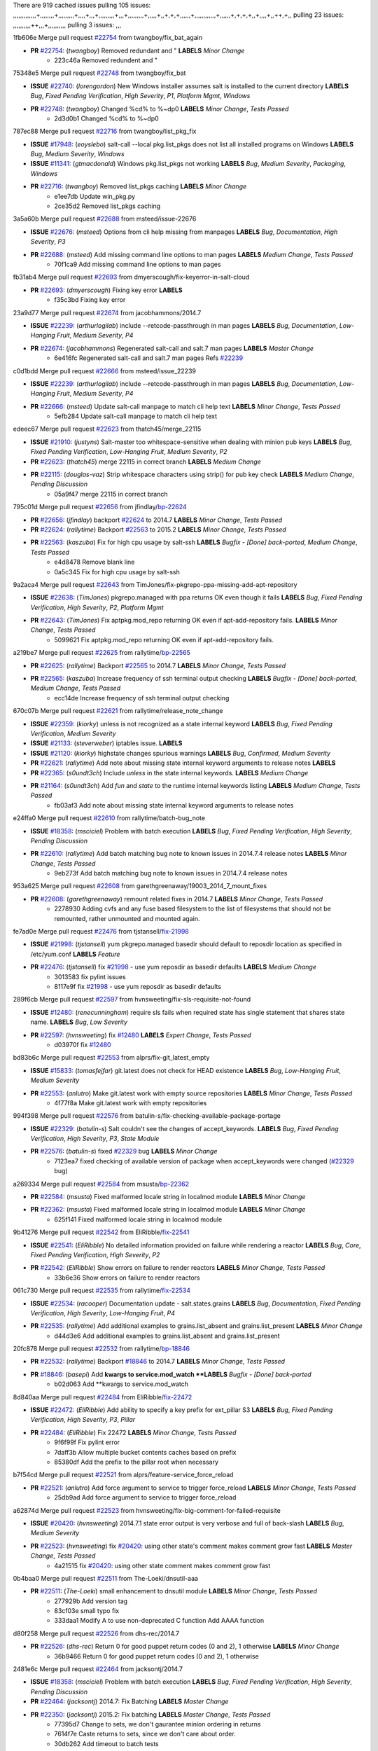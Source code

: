 There are 919 cached issues
pulling 105 issues:
,,,,,,,,,,,,,+,,,,,,,,+,,,,,,,,,+,,,,+,,,+,,,,,,,,,+,,,+,,,,,,,,,+,,,,,+,,+,+,+,,,,,,+,,,,,,,,,,,,+,,,,,,+,+,+,+,,+,,,,+,,++,+,,
pulling 23 issues:
,,,,,,,,,,++,,,+,,,,,,,,,,
pulling 3 issues:
,,,

1fb606e Merge pull request `#22754`_ from twangboy/fix_bat_again

- **PR** `#22754`_: (*twangboy*) Removed redundant \ and " **LABELS** *Minor Change*
    * 223c46a Removed redundent \ and "

75348e5 Merge pull request `#22748`_ from twangboy/fix_bat

- **ISSUE** `#22740`_: (*lorengordon*) New Windows installer assumes salt is installed to the current directory **LABELS** *Bug*, *Fixed Pending Verification*, *High Severity*, *P1*, *Platform Mgmt*, *Windows*
- **PR** `#22748`_: (*twangboy*) Changed %cd% to %~dp0 **LABELS** *Minor Change*, *Tests Passed*
    * 2d3d0b1 Changed %cd% to %~dp0

787ec88 Merge pull request `#22716`_ from twangboy/list_pkg_fix

- **ISSUE** `#17948`_: (*eoyslebo*) salt-call --local  pkg.list_pkgs does not list all installed programs on Windows **LABELS** *Bug*, *Medium Severity*, *Windows*
- **ISSUE** `#11341`_: (*gtmacdonald*) Windows pkg.list_pkgs not working **LABELS** *Bug*, *Medium Severity*, *Packaging*, *Windows*
- **PR** `#22716`_: (*twangboy*) Removed list_pkgs caching **LABELS** *Minor Change*
    * e1ee7db Update win_pkg.py
    * 2ce35d2 Removed list_pkgs caching

3a5a60b Merge pull request `#22688`_ from msteed/issue-22676

- **ISSUE** `#22676`_: (*msteed*) Options from cli help missing from manpages **LABELS** *Bug*, *Documentation*, *High Severity*, *P3*
- **PR** `#22688`_: (*msteed*) Add missing command line options to man pages **LABELS** *Medium Change*, *Tests Passed*
    * 70f1ca9 Add missing command line options to man pages

fb31ab4 Merge pull request `#22693`_ from dmyerscough/fix-keyerror-in-salt-cloud

- **PR** `#22693`_: (*dmyerscough*) Fixing key error **LABELS** 
    * f35c3bd Fixing key error

23a9d77 Merge pull request `#22674`_ from jacobhammons/2014.7

- **ISSUE** `#22239`_: (*arthurlogilab*) include --retcode-passthrough in man pages **LABELS** *Bug*, *Documentation*, *Low-Hanging Fruit*, *Medium Severity*, *P4*
- **PR** `#22674`_: (*jacobhammons*) Regenerated salt-call and salt.7 man pages **LABELS** *Master Change*
    * 6e416fc Regenerated salt-call and salt.7 man pages Refs `#22239`_

c0d1bdd Merge pull request `#22666`_ from msteed/issue_22239

- **ISSUE** `#22239`_: (*arthurlogilab*) include --retcode-passthrough in man pages **LABELS** *Bug*, *Documentation*, *Low-Hanging Fruit*, *Medium Severity*, *P4*
- **PR** `#22666`_: (*msteed*) Update salt-call manpage to match cli help text **LABELS** *Minor Change*, *Tests Passed*
    * 5efb284 Update salt-call manpage to match cli help text

edeec67 Merge pull request `#22623`_ from thatch45/merge_22115

- **ISSUE** `#21910`_: (*justyns*) Salt-master too whitespace-sensitive when dealing with minion pub keys **LABELS** *Bug*, *Fixed Pending Verification*, *Low-Hanging Fruit*, *Medium Severity*, *P2*
- **PR** `#22623`_: (*thatch45*) merge 22115 in correct branch **LABELS** *Medium Change*
- **PR** `#22115`_: (*douglas-vaz*) Strip whitespace characters using strip() for pub key check **LABELS** *Medium Change*, *Pending Discussion*
    * 05a9f47 merge 22115 in correct branch

795c01d Merge pull request `#22656`_ from jfindlay/`bp-22624`_

- **PR** `#22656`_: (*jfindlay*) backport `#22624`_ to 2014.7 **LABELS** *Minor Change*, *Tests Passed*
- **PR** `#22624`_: (*rallytime*) Backport `#22563`_ to 2015.2 **LABELS** *Minor Change*, *Tests Passed*
- **PR** `#22563`_: (*kaszuba*) Fix for high cpu usage by salt-ssh **LABELS** *Bugfix - [Done] back-ported*, *Medium Change*, *Tests Passed*
    * e4d8478 Remove blank line
    * 0a5c345 Fix for high cpu usage by salt-ssh

9a2aca4 Merge pull request `#22643`_ from TimJones/fix-pkgrepo-ppa-missing-add-apt-repository

- **ISSUE** `#22638`_: (*TimJones*) pkgrepo.managed with ppa returns OK even though it fails **LABELS** *Bug*, *Fixed Pending Verification*, *High Severity*, *P2*, *Platform Mgmt*
- **PR** `#22643`_: (*TimJones*) Fix aptpkg.mod_repo returning OK even if apt-add-repository fails. **LABELS** *Minor Change*, *Tests Passed*
    * 5099621 Fix aptpkg.mod_repo returning OK even if apt-add-repository fails.

a219be7 Merge pull request `#22625`_ from rallytime/`bp-22565`_

- **PR** `#22625`_: (*rallytime*) Backport `#22565`_ to 2014.7 **LABELS** *Minor Change*, *Tests Passed*
- **PR** `#22565`_: (*kaszuba*) Increase frequency of ssh terminal output checking **LABELS** *Bugfix - [Done] back-ported*, *Medium Change*, *Tests Passed*
    * ecc14de Increase frequency of ssh terminal output checking

670c07b Merge pull request `#22621`_ from rallytime/release_note_change

- **ISSUE** `#22359`_: (*kiorky*) unless is not recognized as a state internal keyword **LABELS** *Bug*, *Fixed Pending Verification*, *Medium Severity*
- **ISSUE** `#21133`_: (*steverweber*) iptables issue. **LABELS** 
- **ISSUE** `#21120`_: (*kiorky*) highstate changes spurious warnings **LABELS** *Bug*, *Confirmed*, *Medium Severity*
- **PR** `#22621`_: (*rallytime*) Add note about missing state internal keyword arguments to release notes **LABELS** 
- **PR** `#22365`_: (*s0undt3ch*) Include `unless` in the state internal keywords. **LABELS** *Medium Change*
- **PR** `#21164`_: (*s0undt3ch*) Add `fun` and `state` to the runtime internal keywords listing **LABELS** *Medium Change*, *Tests Passed*
    * fb03af3 Add note about missing state internal keyword arguments to release notes

e24ffa0 Merge pull request `#22610`_ from rallytime/batch-bug_note

- **ISSUE** `#18358`_: (*msciciel*) Problem with batch execution **LABELS** *Bug*, *Fixed Pending Verification*, *High Severity*, *Pending Discussion*
- **PR** `#22610`_: (*rallytime*) Add batch matching bug note to known issues in 2014.7.4 release notes **LABELS** *Minor Change*, *Tests Passed*
    * 9eb273f Add batch matching bug note to known issues in 2014.7.4 release notes

953a625 Merge pull request `#22608`_ from garethgreenaway/19003_2014_7_mount_fixes

- **PR** `#22608`_: (*garethgreenaway*) remount related fixes in 2014.7 **LABELS** *Minor Change*, *Tests Passed*
    * 2278930 Adding cvfs and any fuse based filesystem to the list of filesystems that should not be remounted, rather unmounted and mounted again.

fe7ad0e Merge pull request `#22476`_ from tjstansell/`fix-21998`_

- **ISSUE** `#21998`_: (*tjstansell*) yum pkgrepo.managed basedir should default to reposdir location as specified in /etc/yum.conf **LABELS** *Feature*
- **PR** `#22476`_: (*tjstansell*) fix `#21998`_ - use yum reposdir as basedir defaults **LABELS** *Medium Change*
    * 3013583 fix pylint issues
    * 8117e9f fix `#21998`_ - use yum reposdir as basedir defaults

289f6cb Merge pull request `#22597`_ from hvnsweeting/fix-sls-requisite-not-found

- **ISSUE** `#12480`_: (*renecunningham*) require sls fails when required state has single statement that shares state name. **LABELS** *Bug*, *Low Severity*
- **PR** `#22597`_: (*hvnsweeting*) fix `#12480`_ **LABELS** *Expert Change*, *Tests Passed*
    * d03970f fix `#12480`_

bd83b6c Merge pull request `#22553`_ from alprs/fix-git_latest_empty

- **ISSUE** `#15833`_: (*tomasfejfar*) git.latest does not check for HEAD existence **LABELS** *Bug*, *Low-Hanging Fruit*, *Medium Severity*
- **PR** `#22553`_: (*anlutro*) Make git.latest work with empty source repositories **LABELS** *Minor Change*, *Tests Passed*
    * 4f77f8a Make git.latest work with empty repositories

994f398 Merge pull request `#22576`_ from batulin-s/fix-checking-available-package-portage

- **ISSUE** `#22329`_: (*batulin-s*) Salt couldn't see the changes of accept_keywords. **LABELS** *Bug*, *Fixed Pending Verification*, *High Severity*, *P3*, *State Module*
- **PR** `#22576`_: (*batulin-s*) fixed `#22329`_ bug **LABELS** *Minor Change*
    * 7123ea7 fixed checking of available version of package when accept_keywords were changed (`#22329`_ bug)

a269334 Merge pull request `#22584`_ from msusta/`bp-22362`_

- **PR** `#22584`_: (*msusta*) Fixed malformed locale string in localmod module **LABELS** *Minor Change*
- **PR** `#22362`_: (*msusta*) Fixed malformed locale string in localmod module **LABELS** *Minor Change*
    * 625f141 Fixed malformed locale string in localmod module

9b41276 Merge pull request `#22542`_ from EliRibble/`fix-22541`_

- **ISSUE** `#22541`_: (*EliRibble*) No detailed information provided on failure while rendering a reactor **LABELS** *Bug*, *Core*, *Fixed Pending Verification*, *High Severity*, *P2*
- **PR** `#22542`_: (*EliRibble*) Show errors on failure to render reactors **LABELS** *Minor Change*, *Tests Passed*
    * 33b6e36 Show errors on failure to render reactors

061c730 Merge pull request `#22535`_ from rallytime/`fix-22534`_

- **ISSUE** `#22534`_: (*racooper*) Documentation update - salt.states.grains **LABELS** *Bug*, *Documentation*, *Fixed Pending Verification*, *High Severity*, *Low-Hanging Fruit*, *P4*
- **PR** `#22535`_: (*rallytime*) Add additional examples to grains.list_absent and grains.list_present **LABELS** *Minor Change*
    * d44d3e6 Add additional examples to grains.list_absent and grains.list_present

20fc878 Merge pull request `#22532`_ from rallytime/`bp-18846`_

- **PR** `#22532`_: (*rallytime*) Backport `#18846`_ to 2014.7 **LABELS** *Minor Change*, *Tests Passed*
- **PR** `#18846`_: (*basepi*) Add **kwargs to service.mod_watch **LABELS** *Bugfix - [Done] back-ported*
    * b02d063 Add **kwargs to service.mod_watch

8d840aa Merge pull request `#22484`_ from EliRibble/`fix-22472`_

- **ISSUE** `#22472`_: (*EliRibble*) Add ability to specify a key prefix for ext_pillar S3 **LABELS** *Bug*, *Fixed Pending Verification*, *High Severity*, *P3*, *Pillar*
- **PR** `#22484`_: (*EliRibble*) Fix 22472 **LABELS** *Minor Change*, *Tests Passed*
    * 9f6f99f Fix pylint error
    * 7daff3b Allow multiple bucket contents caches based on prefix
    * 85380df Add the prefix to the pillar root when necessary

b7f54cd Merge pull request `#22521`_ from alprs/feature-service_force_reload

- **PR** `#22521`_: (*anlutro*) Add force argument to service to trigger force_reload **LABELS** *Minor Change*, *Tests Passed*
    * 25db9ad Add force argument to service to trigger force_reload

a62874d Merge pull request `#22523`_ from hvnsweeting/fix-big-comment-for-failed-requisite

- **ISSUE** `#20420`_: (*hvnsweeting*) 2014.7.1 state error output is very verbose and full of back-slash **LABELS** *Bug*, *Medium Severity*
- **PR** `#22523`_: (*hvnsweeting*) fix `#20420`_: using other state's comment makes comment grow fast **LABELS** *Master Change*, *Tests Passed*
    * 4a21515 fix `#20420`_: using other state comment makes comment grow fast

0b4baa0 Merge pull request `#22511`_ from The-Loeki/dnsutil-aaa

- **PR** `#22511`_: (*The-Loeki*) small enhancement to dnsutil module **LABELS** *Minor Change*, *Tests Passed*
    * 277929b Add version tag
    * 83cf03e small typo fix
    * 333daa1 Modify A to use non-deprecated C function Add AAAA function

d80f258 Merge pull request `#22526`_ from dhs-rec/2014.7

- **PR** `#22526`_: (*dhs-rec*) Return 0 for good puppet return codes (0 and 2), 1 otherwise **LABELS** *Minor Change*
    * 36b9466 Return 0 for good puppet return codes (0 and 2), 1 otherwise

2481e6c Merge pull request `#22464`_ from jacksontj/2014.7

- **ISSUE** `#18358`_: (*msciciel*) Problem with batch execution **LABELS** *Bug*, *Fixed Pending Verification*, *High Severity*, *Pending Discussion*
- **PR** `#22464`_: (*jacksontj*) 2014.7: Fix Batching **LABELS** *Master Change*
- **PR** `#22350`_: (*jacksontj*) 2015.2: Fix batching **LABELS** *Master Change*, *Tests Passed*
    * 77395d7 Change to sets, we don't gaurantee minion ordering in returns
    * 7614f7e Caste returns to sets, since we don't care about order.
    * 30db262 Add timeout to batch tests
    * 8d71c2b Cleanup pylint errors
    * 3e67cb5 Re-work batching to more closely match CLI usage
    * b119fae Stop chdir() in pcre minions
    * 10c6788 Stop the os.chdir() to do glob
    * 87b364f More clear about CKMinions' purpose in the docstring
    * 63e28ba Revert "Just use ckminions in batch mode."
    * 29cf438 Fix CKMinions _check_range_minions

c755463 Merge pull request `#22517`_ from s0undt3ch/2014.7

- **PR** `#22517`_: (*s0undt3ch*) Don't assume we're running the tests as root **LABELS** *Minor Change*, *Tests Passed*
    * 1181a50 Don't assume we're running the tests as root

38441a7 Merge pull request `#22506`_ from rallytime/`bp-20095`_

- **ISSUE** `#19737`_: (*Reiner030*) pkgrepo.managed could better handle long keyids **LABELS** *Bug*, *Fixed Pending Verification*, *High Severity*, *P4*
- **PR** `#22506`_: (*rallytime*) Backport `#20095`_ to 2014.7 **LABELS** *Minor Change*, *Tests Passed*
- **PR** `#20095`_: (*colincoghill*) Handle pkgrepo keyids that have been converted to int.  `#19737`_ **LABELS** *Bugfix - [Done] back-ported*
    * 755c26e Handle pkgrepo keyids that have been converted to int.  `#19737`_

0307ebe Merge pull request `#22381`_ from batulin-s/fix-portage_config-appending-accept_keywords

- **ISSUE** `#22321`_: (*batulin-s*) module.portage_config bug with appending accept_keywords **LABELS** *Bug*, *Fixed Pending Verification*, *High Severity*, *P4*, *State Module*
- **PR** `#22381`_: (*batulin-s*) fix `#22321`_ bug **LABELS** *Minor Change*, *Tests Passed*
    * 418fd97 may be last fix `#22321`_ bug
    * a7361ff new fix `#22321`_ bug
    * 03ba42c fix `#22321`_ bug

6662853 Merge pull request `#22492`_ from davidjb/2014.7

- **ISSUE** `#16508`_: (*o1e9*) wrong disk.usage reported for very big RAID disk **LABELS** *Bug*, *Low Severity*, *Windows*
- **PR** `#22492`_: (*davidjb*) Correctly report disk usage on Windows. Fix `#16508`_ **LABELS** *Minor Change*, *Tests Passed*
- **PR** `#22485`_: (*davidjb*) Correctly report disk usage on Windows **LABELS** *Bugfix - [Done] back-ported*, *Minor Change*, *Tests Passed*
    * 5d831ed Correctly report disk usage on Windows. Fix `#16508`_

bf1957a Merge pull request `#22446`_ from br0ch0n/2014.7

- **ISSUE** `#20850`_: (*br0ch0n*) puppet.run always returns 0 **LABELS** *Bug*, *Fixed Pending Verification*, *Medium Severity*
- **PR** `#22446`_: (*br0ch0n*) Issue `#20850`_ puppet run should return actual code **LABELS** *Minor Change*, *Tests Passed*
    * 4e2ab36 Issue `#20850`_ puppet run should return actual code --lint fix
    * c5ae09b Issue `#20850`_ puppet run should return actual code

c83e2d7 Merge pull request `#22466`_ from whiteinge/doc-nested-dicts

- **ISSUE** `#22463`_: (*SaltwaterC*) Unable to use the "name" variable into the defaults of a file template **LABELS** *Question*
- **PR** `#22466`_: (*whiteinge*) Updated wording about nested dictionaries in states.file.managed docs **LABELS** *Minor Change*, *Tests Passed*
    * 9a3a747 Updated wording about nested dictionaries in states.file.managed docs

8f0f5ae Merge pull request `#22403`_ from hvnsweeting/enh-host-module-when-missing-hostfile

- **PR** `#22403`_: (*hvnsweeting*) create host file if it does not exist **LABELS** *Minor Change*, *Tests Passed*
    * 9bf9855 create host file if it does not exist

c9394fd Merge pull request `#22477`_ from twangboy/fix_win_installer

- **PR** `#22477`_: (*twangboy*) Moved file deletion to happen after user clicks install **LABELS** *Medium Change*
    * 6d99681 Moved file deletion to happen after user clicks install

8ed97c5 Merge pull request `#22473`_ from EliRibble/`fix-22472`_

- **ISSUE** `#22472`_: (*EliRibble*) Add ability to specify a key prefix for ext_pillar S3 **LABELS** *Bug*, *Fixed Pending Verification*, *High Severity*, *P3*, *Pillar*
- **PR** `#22473`_: (*EliRibble*) Add the ability to specify key prefix for S3 ext_pillar **LABELS** *Minor Change*, *Tests Passed*
    * d96e470 Add the ability to specify key prefix for S3 ext_pillar

aa23eb0 Merge pull request `#22448`_ from rallytime/migrate_old_cloud_config_docs

- **ISSUE** `#19450`_: (*gladiatr72*) documentation: topics/cloud/config **LABELS** *Documentation*, *Fixed Pending Verification*, *Salt-Cloud*
- **PR** `#22448`_: (*rallytime*) Migrate old cloud config documentation to own page **LABELS** *Master Change*
    * cecca10 Kill legacy cloud configuration syntax docs per techhat
    * 52a3d50 Beef up cloud configuration syntax and add pillar config back in
    * 9b5318f Move old cloud syntax to "Legacy" cloud config doc

d7b1f14 Merge pull request `#22445`_ from rallytime/`fix-19044`_

- **ISSUE** `#19044`_: (*whiteinge*) Document the file_map addition to salt-cloud **LABELS** *Bug*, *Documentation*, *Medium Severity*, *Salt-Cloud*
- **PR** `#22445`_: (*rallytime*) Add docs explaing file_map upload functionality **LABELS** *Minor Change*
- **PR** `#16886`_: (*techhat*) Add file_map to salt.utils.cloud.bootstrap-enabled providers **LABELS** *Bugfix - [Done] back-ported*
    * 7a9ce92 Add docs explaing file_map upload functionality

ade2474 Merge pull request `#22426`_ from jraby/patch-1

- **PR** `#22426`_: (*jraby*) don't repeat the "if ret['changes']" condition **LABELS** *Minor Change*, *Tests Passed*
    * e2aa538 don't repeat the "if ret['changes']" condition

4c8d351 Merge pull request `#22416`_ from rallytime/`bp-21044`_

- **PR** `#22416`_: (*rallytime*) Backport `#21044`_ to 2014.7 **LABELS** *Medium Change*, *Tests Passed*
- **PR** `#21044`_: (*cachedout*) TCP keepalives on the ret side **LABELS** *Bugfix - [Done] back-ported*, *Master Change*
    * 7dd4b61 TCP keepalives on the ret side

f76c5b4 Merge pull request `#22433`_ from rallytime/`fix-22218`_

- **ISSUE** `#22218`_: (*Seldaek*) Error reporting on masterless gitfs includes is misleading **LABELS** *Bug*, *Fixed Pending Verification*, *Low Severity*, *Low-Hanging Fruit*
- **PR** `#22433`_: (*rallytime*) Clarify that an sls is not available on a fileserver **LABELS** *Minor Change*, *Tests Passed*
    * f22f4dc Clarify that an sls is not available on a fileserver

70ba52f Merge pull request `#22434`_ from rallytime/`bp-22414`_

- **ISSUE** `#22382`_: (*ghost*) The 'proxmox' cloud provider alias, for the 'proxmox' driver, does not define the function 'disk'".  **LABELS** *Bug*, *Medium Severity*, *Salt-Cloud*
- **PR** `#22434`_: (*rallytime*) Backport `#22414`_ to 2014.7 **LABELS** *Minor Change*, *Tests Passed*
- **PR** `#22414`_: (*syphernl*) Cloud: Do not look for disk underneath config in Proxmox driver **LABELS** *Bugfix - [Done] back-ported*, *Minor Change*
    * 4a141c0 Lint
    * 09e9b6e Do not look for disk underneath config

28630b4 Merge pull request `#22400`_ from jfindlay/cmd_state_tests

- **PR** `#22400`_: (*jfindlay*) adding cmd.run state integration tests **LABELS** *Medium Change*, *Tests Passed*
    * 56364ff adding cmd.run state integration tests

38482a5 Merge pull request `#22395`_ from twangboy/port_pip

- **PR** `#22395`_: (*twangboy*) Fixed problem with pip not working on portable install **LABELS** *Medium Change*, *Tests Passed*
    * b71602a Update BuildSalt.bat
    * 4a3a8b4 Update BuildSalt.bat
    * ba1d396 Update BuildSalt.bat
    * 8e8b4fb Update BuildSalt.bat
    * c898b95 Fixed problem with pip not working on portable install

66442a7 Merge pull request `#22379`_ from alprs/feature-iptables-improved_save_output

- **PR** `#22379`_: (*anlutro*) Improve output when using iptables.save **LABELS** *Minor Change*
    * 568e1b7 Improve output when using iptables.save

2ac741b Merge pull request `#22365`_ from s0undt3ch/2014.7

- **ISSUE** `#22359`_: (*kiorky*) unless is not recognized as a state internal keyword **LABELS** *Bug*, *Fixed Pending Verification*, *Medium Severity*
- **PR** `#22365`_: (*s0undt3ch*) Include `unless` in the state internal keywords. **LABELS** *Medium Change*
    * ff4aa5b Include `unless` in the state internal keywords.
    * 287bce3 Add `fun` and `state` to the runtime internal keywords listing

16eb18e Merge pull request `#22374`_ from alprs/fix-iptables-saved_rule_to

- **PR** `#22374`_: (*anlutro*) Corrected output for iptables rule saved to file **LABELS** *Minor Change*, *Tests Passed*
    * bd1ff37 Corrected output for iptables rule saved to file

9410c1f Merge pull request `#22372`_ from alprs/fix-iptables-missing_state_flag

- **PR** `#22372`_: (*anlutro*) iptables needs `-m state` for `--state` arguments **LABELS** *Minor Change*, *Tests Passed*
    * 1452082 iptables needs `-m state` for `--state` arguments

5d3dc7a Merge pull request `#22368`_ from alprs/fix-iptables_proto_protocol_alias

- **PR** `#22368`_: (*anlutro*) Make iptables module build_rules accept protocol as an alias for proto **LABELS** 
    * b62d76a Make iptables module build_rules accept protocol as an alias for proto

a60579b Merge pull request `#22349`_ from cro/`bp-22005`_

- **PR** `#22349`_: (*cro*) Backport 22005 to 2014.7 **LABELS** *Medium Change*, *Tests Passed*
- **PR** `#22005`_: (*cro*) Add ability to eAuth against Active Directory **LABELS** *Master Change*
    * 936254c Lint
    * bcc3772 Change many 'warn' to 'error' to help users with LDAP auth.
    * c0b9cda Take cachedout's suggestion
    * 06d7616 Add authentication against Active Directory
    * ade0430 Add authentication against Active Directory

72f708a Merge pull request `#22345`_ from rallytime/document_list_nodes

- **ISSUE** `#22328`_: (*rallytime*) Document list_nodes functions in salt-cloud feature matrix **LABELS** *Documentation*, *Salt-Cloud*
- **PR** `#22345`_: (*rallytime*) Document list_node* functions for salt cloud **LABELS** *Medium Change*
    * eac4c63 Add list_node docs to Cloud Function page
    * bf31daa Add Feature Matrix link to cloud action and function pages
    * d5fa02d Add list_node* functions to feature matrix

8de6726 Merge pull request `#22341`_ from basepi/salt-ssh.requests.symlink.plus.some.other.stuff

- **PR** `#22341`_: (*basepi*) [2014.7] Fix some salt-ssh issues with Fedora 21 **LABELS** *Medium Change*
    * 1452e9c Backport salt.client.ssh.shell fixes from 2015.2
    * 73ba75e Backport some salt-vt stuff
    * 2de50bc Follow symlinks (mostly because of requests' stupidity)

f892335 Merge pull request `#22337`_ from rallytime/`bp-22245`_

- **ISSUE** `#14888`_: (*djs52*) grains.get_or_set_hash  broken for multiple entries under the same key **LABELS** *Bug*, *Fixed Pending Verification*, *Medium Severity*
- **PR** `#22337`_: (*rallytime*) Backport `#22245`_ to 2014.7 **LABELS** *Minor Change*, *Tests Passed*
- **PR** `#22245`_: (*achernev*) Fix grains.get_or_set_hash to work with multiple entries under same key **LABELS** *Bugfix - [Done] back-ported*, *Minor Change*, *Tests Passed*
    * f560056 Fix grains.get_or_set_hash to work with multiple entries under same key

1be785e Merge pull request `#22311`_ from twangboy/win_install

- **PR** `#22311`_: (*twangboy*) Win install **LABELS** *Minor Change*, *Tests Passed*
    * 51370ab Removed dialog box that was used for testing
    * 7377c50 Add switches for passing version to nsi script

4281cd6 Merge pull request `#22300`_ from rallytime/windows_release_docs

- **PR** `#22300`_: (*rallytime*) Add windows package installers to docs **LABELS** *Minor Change*, *Tests Passed*
    * 1abaacd Add windows package installers to docs

8558542 Merge pull request `#22308`_ from whiteinge/doc-reactor-what-where-how

- **ISSUE** `#20841`_: (*paha*) Passing arguments to runner from reactor/sls is broken? **LABELS** *Bug*, *Medium Severity*
- **PR** `#22308`_: (*whiteinge*) Better explanations and more examples of how the Reactor calls functions **LABELS** 
    * a8bdc17 Better explanations and more examples of how the Reactor calls functions

4d0ea7a Merge pull request `#22266`_ from twangboy/win_install_fix

- **PR** `#22266`_: (*twangboy*) Win install fix **LABELS** *Minor Change*, *Tests Passed*
    * 41a96d4 Fixed hard coded version
    * 82b2f3e Removed message_box i left in for testing I'm an idiot

2bb9760 Merge pull request `#22288`_ from nshalman/smartos-pkgsrc2014Q4

- **PR** `#22288`_: (*nshalman*) SmartOS Esky: pkgsrc 2014Q4 Build Environment **LABELS** 
    * a51a90c SmartOS Esky: pkgsrc 2014Q4 Build Environment

f474860 Merge pull request `#22280`_ from s0undt3ch/issues/19923-rackspace-config-drive

- **ISSUE** `#19923`_: (*diegows*) config_drive should not be a required option **LABELS** *Bug*, *Medium Severity*, *Salt-Cloud*
- **PR** `#22280`_: (*s0undt3ch*) Don't pass `ex_config_drive` to libcloud unless it's explicitly enabled **LABELS** *Medium Change*
    * 65e5bac Pass it to libcloud if the user has set it in the configuration, True, or False.
    * 23e7354 Don't pass `ex_config_drive` to libcloud unless it's explicitly enabled

5129f21 Merge pull request `#22256`_ from twangboy/fix_pip_install

- **PR** `#22256`_: (*twangboy*) Fixed pip.install for windows **LABELS** *Awesome*, *Minor Change*, *Tests Passed*
    * 3792ea1 Fixed pip.install for windows

3001b72 Merge pull request `#22126`_ from s0undt3ch/2014.7

- **PR** `#22126`_: (*s0undt3ch*) Update environment variables. **LABELS** *Medium Change*, *Pending Discussion*
    * 9649339 Update environment variables.

47f542d Merge pull request `#22025`_ from tjstansell/`fix-21397`_

- **ISSUE** `#21397`_: (*tjstansell*) salt-minion getaddrinfo in dns_check() never gets updated nameservers because of glibc caching **LABELS** *Bug*, *Medium Severity*
- **PR** `#22025`_: (*tjstansell*) fix `#21397`_ - force glibc to re-read resolv.conf **LABELS** *Medium Change*, *Tests Passed*
    * 7d5ce28 add appropriate exception types we might expect
    * 9aa36dc fix whitespace - replace tabs with spaces
    * f6a81da fix `#21397`_ - force glibc to re-read resolv.conf

7d57a76 Merge pull request `#22235`_ from dhs-rec/2014.7

- **ISSUE** `#20850`_: (*br0ch0n*) puppet.run always returns 0 **LABELS** *Bug*, *Fixed Pending Verification*, *Medium Severity*
- **PR** `#22235`_: (*dhs-rec*) Possible fix for 'puppet.run always returns 0 `#20850`_' **LABELS** *Minor Change*, *Tests Passed*
    * 9c8f5f8 - Change default Puppet agent args to just 'test', which includes the former ones plus 'detailed-exitcodes'. - Exit properly depending on those detailed exit codes.

63919a3 Merge pull request `#22206`_ from s0undt3ch/hotfix/pep8-disables

- **PR** `#22206`_: (*s0undt3ch*) more pylint disables **LABELS** *Medium Change*
    * 30cf5f4 Update to the new disable alias
    * ca615cd Ignore `W1202` (logging-format-interpolation)
    * a1586ef Ignore `E8731` - do not assign a lambda expression, use a def

9ab3d5e Merge pull request `#22222`_ from twangboy/fix_installer

- **PR** `#22222`_: (*twangboy*) Fixed problem with nested directories **LABELS** 
    * 8615e8d Fixed problem with nested directories

c8378ff Merge pull request `#22228`_ from garethgreenaway/20107_2014_7_scheduler_race_condition

- **ISSUE** `#20107`_: (*belvedere-trading*) minion scheduling via pillar does not get applied some times **LABELS** *Bug*, *Medium Severity*
- **PR** `#22228`_: (*garethgreenaway*) backporting `#22226`_ to 2014.7 **LABELS** 
- **PR** `#22226`_: (*garethgreenaway*) Fixes to scheduler **LABELS** 
    * 2019935 backporting `#22226`_ to 2014.7

8b726e3 Merge pull request `#22205`_ from twangboy/win_install

- **PR** `#22205`_: (*twangboy*) Removed _tkinter.lib **LABELS** *Minor Change*, *Tests Passed*
    * 8644383 Removed _tkinter.lib

73aa39d Merge pull request `#22183`_ from s0undt3ch/hotfix/pep8-disables

- **PR** `#22183`_: (*s0undt3ch*) Disable PEP8 E402(E8402). Module level import not at top of file. **LABELS** *Minor Change*, *Tests Passed*
    * 38f95ec Disable PEP8 E402(E8402). Module level import not at top of file.

cf9b1f6 Merge pull request `#22168`_ from semarj/fix-data-cas

- **PR** `#22168`_: (*semarj*) fix cas behavior on data module **LABELS** *Minor Change*
    * a5b28ad fix tests return value
    * 95aa351 fix cas behavior on data module

d941579 Merge pull request `#22161`_ from rallytime/`bp-21959`_

- **ISSUE** `#21956`_: (*giannello*) Reactor rendering error **LABELS** *Info Needed*
- **PR** `#22161`_: (*rallytime*) Backport `#21959`_ to 2014.7 **LABELS** *Minor Change*
- **PR** `#21959`_: (*giannello*) Changed argument name **LABELS** *Bugfix - [Done] back-ported*, *Minor Change*
    * b9d55bc Changed argument name

9bf6f50 Merge pull request `#22160`_ from rallytime/`bp-22134`_

- **ISSUE** `#9960`_: (*jeteokeeffe*) salt virt.query errors out **LABELS** *Bug*, *Medium Severity*
- **PR** `#22160`_: (*rallytime*) Backport `#22134`_ to 2014.7 **LABELS** *Minor Change*, *Tests Passed*
- **PR** `#22134`_: (*zboody*) Fixes `#9960`_ **LABELS** *Bugfix - [Done] back-ported*, *Minor Change*
    * 061d085 Fixes `#9960`_

f44b1d0 Merge pull request `#22156`_ from amendlik/chef-solo-fix

- **ISSUE** `#21997`_: (*scaissie*) chef.solo IndexError: list index out of range **LABELS** *Bug*, *Fixed Pending Verification*, *Medium Severity*
- **PR** `#22156`_: (*amendlik*) Fix arguments passed to chef-solo command **LABELS** *Minor Change*, *Tests Passed*
    * 11536f6 Fix arguments passed to chef-solo command

36eca12 Merge pull request `#22121`_ from tjstansell/`fix-20841`_

- **ISSUE** `#20841`_: (*paha*) Passing arguments to runner from reactor/sls is broken? **LABELS** *Bug*, *Medium Severity*
- **PR** `#22121`_: (*tjstansell*) fix `#20841`_: add sls name from reactor **LABELS** *Medium Change*, *Tests Passed*
    * b2b554a fix `#20841`_: add sls name from reactor

4176c85 Merge pull request `#22122`_ from tjstansell/`bp-20166`_

- **PR** `#22122`_: (*tjstansell*) backport `#20166`_ to 2014.7 **LABELS** *Medium Change*
- **PR** `#20166`_: (*cachedout*) Catch all exceptions in reactor **LABELS** *Bugfix - [Done] back-ported*

6750480 backport `#20166`_ to 2014.7

- **PR** `#20166`_: (*cachedout*) Catch all exceptions in reactor **LABELS** *Bugfix - [Done] back-ported*


.. _`#11341`: https://github.com/saltstack/salt/issues/11341
.. _`#12480`: https://github.com/saltstack/salt/issues/12480
.. _`#14888`: https://github.com/saltstack/salt/issues/14888
.. _`#15833`: https://github.com/saltstack/salt/issues/15833
.. _`#16508`: https://github.com/saltstack/salt/issues/16508
.. _`#16886`: https://github.com/saltstack/salt/issues/16886
.. _`#17948`: https://github.com/saltstack/salt/issues/17948
.. _`#18358`: https://github.com/saltstack/salt/issues/18358
.. _`#18846`: https://github.com/saltstack/salt/issues/18846
.. _`#19044`: https://github.com/saltstack/salt/issues/19044
.. _`#19450`: https://github.com/saltstack/salt/issues/19450
.. _`#19737`: https://github.com/saltstack/salt/issues/19737
.. _`#19923`: https://github.com/saltstack/salt/issues/19923
.. _`#20095`: https://github.com/saltstack/salt/issues/20095
.. _`#20107`: https://github.com/saltstack/salt/issues/20107
.. _`#20166`: https://github.com/saltstack/salt/issues/20166
.. _`#20420`: https://github.com/saltstack/salt/issues/20420
.. _`#20841`: https://github.com/saltstack/salt/issues/20841
.. _`#20850`: https://github.com/saltstack/salt/issues/20850
.. _`#21044`: https://github.com/saltstack/salt/issues/21044
.. _`#21120`: https://github.com/saltstack/salt/issues/21120
.. _`#21133`: https://github.com/saltstack/salt/issues/21133
.. _`#21164`: https://github.com/saltstack/salt/issues/21164
.. _`#21397`: https://github.com/saltstack/salt/issues/21397
.. _`#21910`: https://github.com/saltstack/salt/issues/21910
.. _`#21956`: https://github.com/saltstack/salt/issues/21956
.. _`#21959`: https://github.com/saltstack/salt/issues/21959
.. _`#21997`: https://github.com/saltstack/salt/issues/21997
.. _`#21998`: https://github.com/saltstack/salt/issues/21998
.. _`#22005`: https://github.com/saltstack/salt/issues/22005
.. _`#22025`: https://github.com/saltstack/salt/issues/22025
.. _`#22115`: https://github.com/saltstack/salt/issues/22115
.. _`#22121`: https://github.com/saltstack/salt/issues/22121
.. _`#22122`: https://github.com/saltstack/salt/issues/22122
.. _`#22126`: https://github.com/saltstack/salt/issues/22126
.. _`#22134`: https://github.com/saltstack/salt/issues/22134
.. _`#22156`: https://github.com/saltstack/salt/issues/22156
.. _`#22160`: https://github.com/saltstack/salt/issues/22160
.. _`#22161`: https://github.com/saltstack/salt/issues/22161
.. _`#22168`: https://github.com/saltstack/salt/issues/22168
.. _`#22183`: https://github.com/saltstack/salt/issues/22183
.. _`#22205`: https://github.com/saltstack/salt/issues/22205
.. _`#22206`: https://github.com/saltstack/salt/issues/22206
.. _`#22218`: https://github.com/saltstack/salt/issues/22218
.. _`#22222`: https://github.com/saltstack/salt/issues/22222
.. _`#22226`: https://github.com/saltstack/salt/issues/22226
.. _`#22228`: https://github.com/saltstack/salt/issues/22228
.. _`#22235`: https://github.com/saltstack/salt/issues/22235
.. _`#22239`: https://github.com/saltstack/salt/issues/22239
.. _`#22245`: https://github.com/saltstack/salt/issues/22245
.. _`#22256`: https://github.com/saltstack/salt/issues/22256
.. _`#22266`: https://github.com/saltstack/salt/issues/22266
.. _`#22280`: https://github.com/saltstack/salt/issues/22280
.. _`#22288`: https://github.com/saltstack/salt/issues/22288
.. _`#22300`: https://github.com/saltstack/salt/issues/22300
.. _`#22308`: https://github.com/saltstack/salt/issues/22308
.. _`#22311`: https://github.com/saltstack/salt/issues/22311
.. _`#22321`: https://github.com/saltstack/salt/issues/22321
.. _`#22328`: https://github.com/saltstack/salt/issues/22328
.. _`#22329`: https://github.com/saltstack/salt/issues/22329
.. _`#22337`: https://github.com/saltstack/salt/issues/22337
.. _`#22341`: https://github.com/saltstack/salt/issues/22341
.. _`#22345`: https://github.com/saltstack/salt/issues/22345
.. _`#22349`: https://github.com/saltstack/salt/issues/22349
.. _`#22350`: https://github.com/saltstack/salt/issues/22350
.. _`#22359`: https://github.com/saltstack/salt/issues/22359
.. _`#22362`: https://github.com/saltstack/salt/issues/22362
.. _`#22365`: https://github.com/saltstack/salt/issues/22365
.. _`#22368`: https://github.com/saltstack/salt/issues/22368
.. _`#22372`: https://github.com/saltstack/salt/issues/22372
.. _`#22374`: https://github.com/saltstack/salt/issues/22374
.. _`#22379`: https://github.com/saltstack/salt/issues/22379
.. _`#22381`: https://github.com/saltstack/salt/issues/22381
.. _`#22382`: https://github.com/saltstack/salt/issues/22382
.. _`#22395`: https://github.com/saltstack/salt/issues/22395
.. _`#22400`: https://github.com/saltstack/salt/issues/22400
.. _`#22403`: https://github.com/saltstack/salt/issues/22403
.. _`#22414`: https://github.com/saltstack/salt/issues/22414
.. _`#22416`: https://github.com/saltstack/salt/issues/22416
.. _`#22426`: https://github.com/saltstack/salt/issues/22426
.. _`#22433`: https://github.com/saltstack/salt/issues/22433
.. _`#22434`: https://github.com/saltstack/salt/issues/22434
.. _`#22445`: https://github.com/saltstack/salt/issues/22445
.. _`#22446`: https://github.com/saltstack/salt/issues/22446
.. _`#22448`: https://github.com/saltstack/salt/issues/22448
.. _`#22463`: https://github.com/saltstack/salt/issues/22463
.. _`#22464`: https://github.com/saltstack/salt/issues/22464
.. _`#22466`: https://github.com/saltstack/salt/issues/22466
.. _`#22472`: https://github.com/saltstack/salt/issues/22472
.. _`#22473`: https://github.com/saltstack/salt/issues/22473
.. _`#22476`: https://github.com/saltstack/salt/issues/22476
.. _`#22477`: https://github.com/saltstack/salt/issues/22477
.. _`#22484`: https://github.com/saltstack/salt/issues/22484
.. _`#22485`: https://github.com/saltstack/salt/issues/22485
.. _`#22492`: https://github.com/saltstack/salt/issues/22492
.. _`#22506`: https://github.com/saltstack/salt/issues/22506
.. _`#22511`: https://github.com/saltstack/salt/issues/22511
.. _`#22517`: https://github.com/saltstack/salt/issues/22517
.. _`#22521`: https://github.com/saltstack/salt/issues/22521
.. _`#22523`: https://github.com/saltstack/salt/issues/22523
.. _`#22526`: https://github.com/saltstack/salt/issues/22526
.. _`#22532`: https://github.com/saltstack/salt/issues/22532
.. _`#22534`: https://github.com/saltstack/salt/issues/22534
.. _`#22535`: https://github.com/saltstack/salt/issues/22535
.. _`#22541`: https://github.com/saltstack/salt/issues/22541
.. _`#22542`: https://github.com/saltstack/salt/issues/22542
.. _`#22553`: https://github.com/saltstack/salt/issues/22553
.. _`#22563`: https://github.com/saltstack/salt/issues/22563
.. _`#22565`: https://github.com/saltstack/salt/issues/22565
.. _`#22576`: https://github.com/saltstack/salt/issues/22576
.. _`#22584`: https://github.com/saltstack/salt/issues/22584
.. _`#22597`: https://github.com/saltstack/salt/issues/22597
.. _`#22608`: https://github.com/saltstack/salt/issues/22608
.. _`#22610`: https://github.com/saltstack/salt/issues/22610
.. _`#22621`: https://github.com/saltstack/salt/issues/22621
.. _`#22623`: https://github.com/saltstack/salt/issues/22623
.. _`#22624`: https://github.com/saltstack/salt/issues/22624
.. _`#22625`: https://github.com/saltstack/salt/issues/22625
.. _`#22638`: https://github.com/saltstack/salt/issues/22638
.. _`#22643`: https://github.com/saltstack/salt/issues/22643
.. _`#22656`: https://github.com/saltstack/salt/issues/22656
.. _`#22666`: https://github.com/saltstack/salt/issues/22666
.. _`#22674`: https://github.com/saltstack/salt/issues/22674
.. _`#22676`: https://github.com/saltstack/salt/issues/22676
.. _`#22688`: https://github.com/saltstack/salt/issues/22688
.. _`#22693`: https://github.com/saltstack/salt/issues/22693
.. _`#22716`: https://github.com/saltstack/salt/issues/22716
.. _`#22740`: https://github.com/saltstack/salt/issues/22740
.. _`#22748`: https://github.com/saltstack/salt/issues/22748
.. _`#22754`: https://github.com/saltstack/salt/issues/22754
.. _`#9960`: https://github.com/saltstack/salt/issues/9960
.. _`bp-18846`: https://github.com/saltstack/salt/issues/18846
.. _`bp-20095`: https://github.com/saltstack/salt/issues/20095
.. _`bp-20166`: https://github.com/saltstack/salt/issues/20166
.. _`bp-21044`: https://github.com/saltstack/salt/issues/21044
.. _`bp-21959`: https://github.com/saltstack/salt/issues/21959
.. _`bp-22005`: https://github.com/saltstack/salt/issues/22005
.. _`bp-22134`: https://github.com/saltstack/salt/issues/22134
.. _`bp-22245`: https://github.com/saltstack/salt/issues/22245
.. _`bp-22362`: https://github.com/saltstack/salt/issues/22362
.. _`bp-22414`: https://github.com/saltstack/salt/issues/22414
.. _`bp-22565`: https://github.com/saltstack/salt/issues/22565
.. _`bp-22624`: https://github.com/saltstack/salt/issues/22624
.. _`fix-19044`: https://github.com/saltstack/salt/issues/19044
.. _`fix-20841`: https://github.com/saltstack/salt/issues/20841
.. _`fix-21397`: https://github.com/saltstack/salt/issues/21397
.. _`fix-21998`: https://github.com/saltstack/salt/issues/21998
.. _`fix-22218`: https://github.com/saltstack/salt/issues/22218
.. _`fix-22472`: https://github.com/saltstack/salt/issues/22472
.. _`fix-22534`: https://github.com/saltstack/salt/issues/22534
.. _`fix-22541`: https://github.com/saltstack/salt/issues/22541
